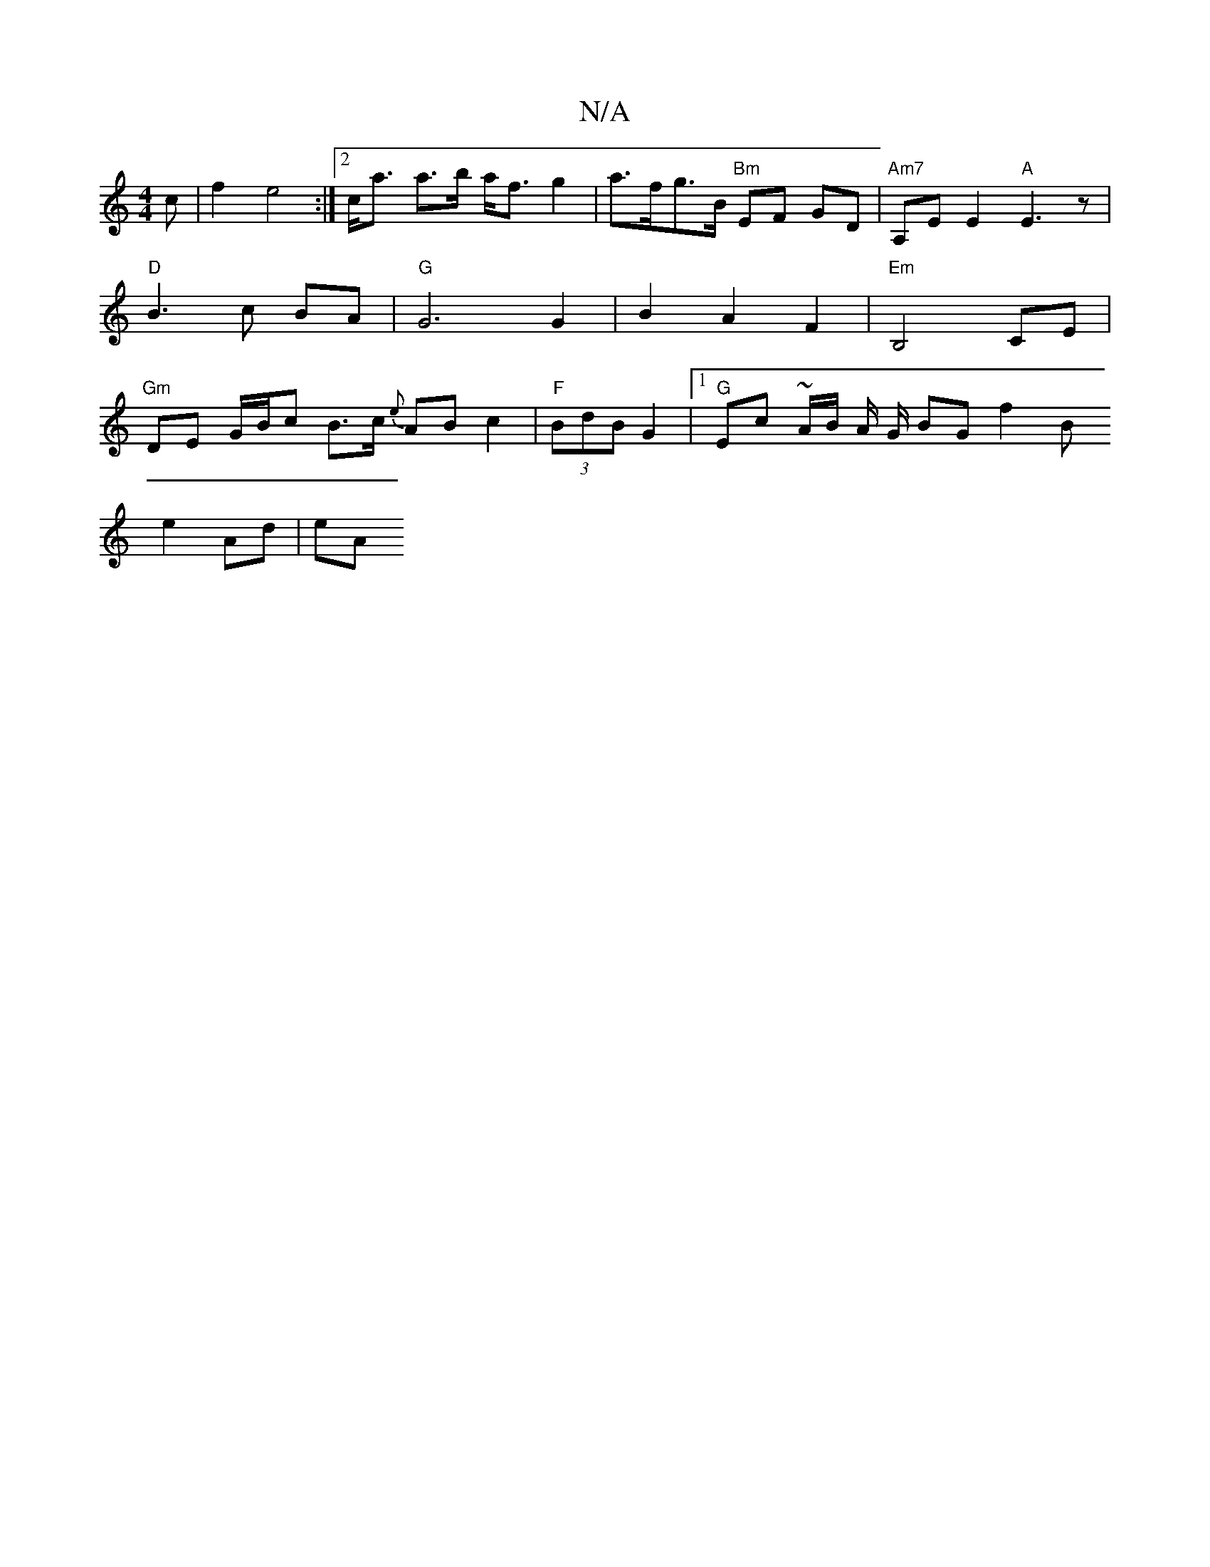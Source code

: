 X:1
T:N/A
M:4/4
R:N/A
K:Cmajor
c | f2 e4 :|[2 c<a a>b a<f g2 | a>fg>B "Bm" EF GD|"Am7"A,E E2 "A"E3 z |
"D"B3 c BA |"G"G6G2|B2A2F2|"Em"B,4 CE |
"Gm" DE G/B/c B>c {e}AB c2 | "F"(3BdB G2 |1 "G"Ec ~A/2B/2 A/2 G/2 BG f2 B
e2 Ad | eA (3 